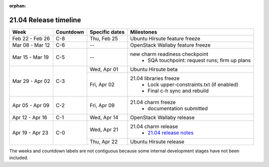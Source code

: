 :orphan:

======================
21.04 Release timeline
======================

+-----------------+-----------+----------------+-------------------------------------------------+
| Week            | Countdown | Specific dates | Milestones                                      |
+=================+===========+================+=================================================+
| Feb 22 - Feb 26 | C-8       | Thu, Feb 25    | Ubuntu Hirsute feature freeze                   |
+-----------------+-----------+----------------+-------------------------------------------------+
| Mar 08 - Mar 12 | C-6       | --             | OpenStack Wallaby feature freeze                |
+-----------------+-----------+----------------+-------------------------------------------------+
| Mar 15 - Mar 19 | C-5       | --             | new charm readiness checkpoint                  |
|                 |           |                |  * SQA touchpoint: request runs; firm up plans  |
+-----------------+-----------+----------------+-------------------------------------------------+
| Mar 29 - Apr 02 | C-3       | Wed, Apr 01    | Ubuntu Hirsute beta                             |
|                 |           +----------------+-------------------------------------------------+
|                 |           | Fri, Apr 02    | 21.04 libraries freeze                          |
|                 |           |                |  * Lock upper-constraints.txt (if enabled)      |
|                 |           |                |  * Final c-h sync and rebuild                   |
+-----------------+-----------+----------------+-------------------------------------------------+
| Apr 05 - Apr 09 | C-2       | Fri, Apr 09    | 21.04 charm freeze                              |
|                 |           |                |  * documentation submitted                      |
+-----------------+-----------+----------------+-------------------------------------------------+
| Apr 12 - Apr 16 | C-1       | Wed, Apr 14    | OpenStack Wallaby release                       |
+-----------------+-----------+----------------+-------------------------------------------------+
| Apr 19 - Apr 23 | C-0       | Wed, Apr 21    | 21.04 charm release                             |
|                 |           |                |  * `21.04 release notes`_                       |
|                 |           +----------------+-------------------------------------------------+
|                 |           | Thu, Apr 22    | Ubuntu Hirsute release                          |
+-----------------+-----------+----------------+-------------------------------------------------+

The weeks and countdown labels are not contiguous because some internal
development stages have not been included.

.. LINKS
.. _21.04 release notes: ../release-notes/2104.html
